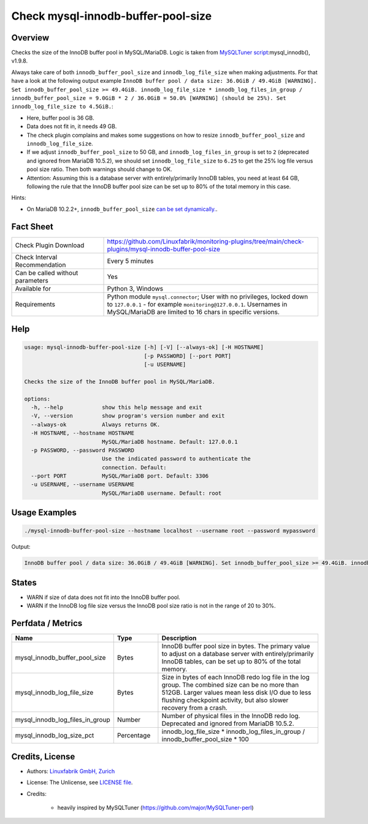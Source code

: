 Check mysql-innodb-buffer-pool-size
===================================

Overview
--------

Checks the size of the InnoDB buffer pool in MySQL/MariaDB. Logic is taken from `MySQLTuner script <https://github.com/major/MySQLTuner-perl>`_:mysql_innodb(), v1.9.8.

Always take care of both ``innodb_buffer_pool_size`` and ``innodb_log_file_size`` when making adjustments. For that have a look at the following output example ``InnoDB buffer pool / data size: 36.0GiB / 49.4GiB [WARNING]. Set innodb_buffer_pool_size >= 49.4GiB. innodb_log_file_size * innodb_log_files_in_group / innodb_buffer_pool_size = 9.0GiB * 2 / 36.0GiB = 50.0% [WARNING] (should be 25%). Set innodb_log_file_size to 4.5GiB.``:

* Here, buffer pool is 36 GB.
* Data does not fit in, it needs 49 GB.
* The check plugin complains and makes some suggestions on how to resize ``innodb_buffer_pool_size`` and ``innodb_log_file_size``.
* If we adjust ``innodb_buffer_pool_size`` to 50 GB, and ``innodb_log_files_in_group`` is set to ``2`` (deprecated and ignored from MariaDB 10.5.2), we should set ``innodb_log_file_size`` to ``6.25`` to get the 25% log file versus pool size ratio. Then both warnings should change to OK.
* Attention: Assuming this is a database server with entirely/primarily InnoDB tables, you need at least 64 GB, following the rule that the InnoDB buffer pool size can be set up to 80% of the total memory in this case.

Hints:

* On MariaDB 10.2.2+, ``innodb_buffer_pool_size`` `can be set dynamically. <https://mariadb.com/kb/en/setting-innodb-buffer-pool-size-dynamically/>`_.


Fact Sheet
----------

.. csv-table::
    :widths: 30, 70
    
    "Check Plugin Download",                "https://github.com/Linuxfabrik/monitoring-plugins/tree/main/check-plugins/mysql-innodb-buffer-pool-size"
    "Check Interval Recommendation",        "Every 5 minutes"
    "Can be called without parameters",     "Yes"
    "Available for",                        "Python 3, Windows"
    "Requirements",                         "Python module ``mysql.connector``; User with no privileges, locked down to ``127.0.0.1`` - for example ``monitoring@127.0.0.1``. Usernames in MySQL/MariaDB are limited to 16 chars in specific versions."


Help
----

.. code-block:: text

    usage: mysql-innodb-buffer-pool-size [-h] [-V] [--always-ok] [-H HOSTNAME]
                                         [-p PASSWORD] [--port PORT]
                                         [-u USERNAME]

    Checks the size of the InnoDB buffer pool in MySQL/MariaDB.

    options:
      -h, --help            show this help message and exit
      -V, --version         show program's version number and exit
      --always-ok           Always returns OK.
      -H HOSTNAME, --hostname HOSTNAME
                            MySQL/MariaDB hostname. Default: 127.0.0.1
      -p PASSWORD, --password PASSWORD
                            Use the indicated password to authenticate the
                            connection. Default:
      --port PORT           MySQL/MariaDB port. Default: 3306
      -u USERNAME, --username USERNAME
                            MySQL/MariaDB username. Default: root


Usage Examples
--------------

.. code-block:: bash

    ./mysql-innodb-buffer-pool-size --hostname localhost --username root --password mypassword

Output:

.. code-block:: text

    InnoDB buffer pool / data size: 36.0GiB / 49.4GiB [WARNING]. Set innodb_buffer_pool_size >= 49.4GiB. innodb_log_file_size * innodb_log_files_in_group / innodb_buffer_pool_size = 9.0GiB * 2 / 36.0GiB = 50.0% [WARNING] (should be 25%). Set innodb_log_file_size to 4.5GiB.


States
------

* WARN if size of data does not fit into the InnoDB buffer pool.
* WARN if the InnoDB log file size versus the InnoDB pool size ratio is not in the range of 20 to 30%.


Perfdata / Metrics
------------------

.. csv-table::
    :widths: 25, 15, 60
    :header-rows: 1
    
    Name,                                       Type,               Description
    mysql_innodb_buffer_pool_size,              Bytes,              "InnoDB buffer pool size in bytes. The primary value to adjust on a database server with entirely/primarily InnoDB tables, can be set up to 80% of the total memory."
    mysql_innodb_log_file_size,                 Bytes,              "Size in bytes of each InnoDB redo log file in the log group. The combined size can be no more than 512GB. Larger values mean less disk I/O due to less flushing checkpoint activity, but also slower recovery from a crash."
    mysql_innodb_log_files_in_group,            Number,             "Number of physical files in the InnoDB redo log. Deprecated and ignored from MariaDB 10.5.2."
    mysql_innodb_log_size_pct,                  Percentage,         innodb_log_file_size \* innodb_log_files_in_group / innodb_buffer_pool_size \* 100


Credits, License
----------------

* Authors: `Linuxfabrik GmbH, Zurich <https://www.linuxfabrik.ch>`_
* License: The Unlicense, see `LICENSE file <https://unlicense.org/>`_.
* Credits:

    * heavily inspired by MySQLTuner (https://github.com/major/MySQLTuner-perl)
